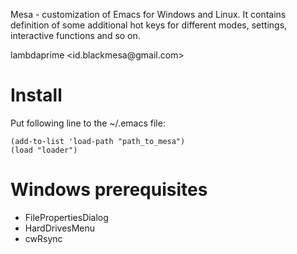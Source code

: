 Mesa - customization of Emacs for Windows and Linux. It contains definition of some additional hot keys for different modes, settings, interactive functions and so on.

lambdaprime <id.blackmesa@gmail.com>

* Install

Put following line to the ~/.emacs file:

#+BEGIN_EXAMPLE
(add-to-list 'load-path "path_to_mesa")
(load "loader")
#+END_EXAMPLE

* Windows prerequisites

- FilePropertiesDialog
- HardDrivesMenu
- cwRsync